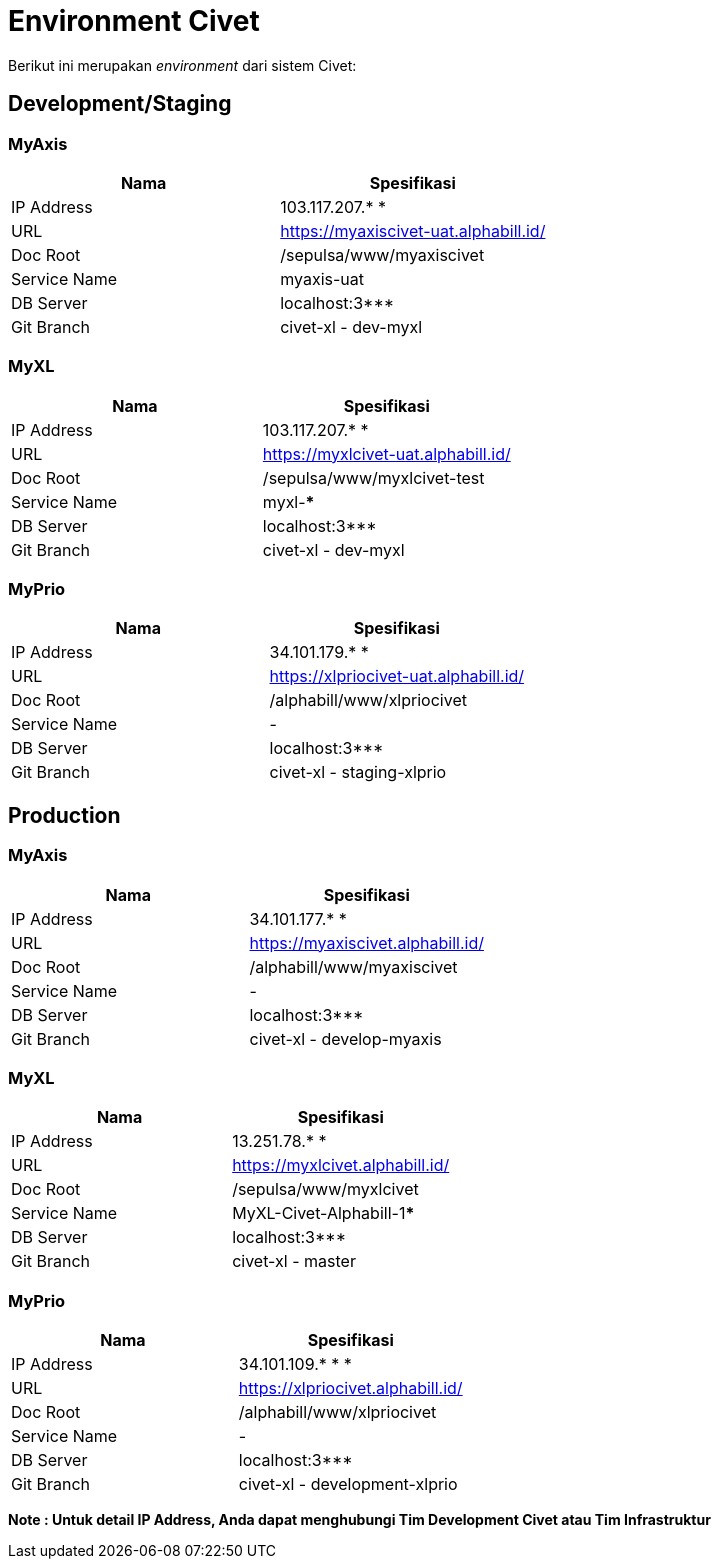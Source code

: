 = Environment Civet

Berikut ini merupakan _environment_ dari sistem Civet:

== Development/Staging

=== MyAxis

|===
| *Nama* | *Spesifikasi*

| IP Address
| 103.117.207.* *

| URL
| https://myaxiscivet-uat.alphabill.id/[]

| Doc Root
| /sepulsa/www/myaxiscivet

| Service Name
| myaxis-uat

| DB Server
| localhost:3***

| Git Branch
| civet-xl - dev-myxl
|===

=== MyXL

|===
| *Nama* | *Spesifikasi*

| IP Address
| 103.117.207.* *

| URL
| https://myxlcivet-uat.alphabill.id/[]

| Doc Root
| /sepulsa/www/myxlcivet-test

| Service Name
| myxl-***

| DB Server
| localhost:3***

| Git Branch
| civet-xl - dev-myxl
|===

=== MyPrio

|===
| *Nama* | *Spesifikasi*

| IP Address
| 34.101.179.* *

| URL
| https://xlpriocivet-uat.alphabill.id/[]

| Doc Root
| /alphabill/www/xlpriocivet

| Service Name
| -

| DB Server
| localhost:3***

| Git Branch
| civet-xl - staging-xlprio
|===

== Production

=== MyAxis

|===
| *Nama* | *Spesifikasi*

| IP Address
| 34.101.177.* *

| URL
| https://myaxiscivet.alphabill.id/[]

| Doc Root
| /alphabill/www/myaxiscivet

| Service Name
| -

| DB Server
| localhost:3***

| Git Branch
| civet-xl - develop-myaxis
|===

=== MyXL

|===
| *Nama* | *Spesifikasi*

| IP Address
| 13.251.78.* *

| URL
| https://myxlcivet.alphabill.id/[]

| Doc Root
| /sepulsa/www/myxlcivet

| Service Name
| MyXL-Civet-Alphabill-1*****

| DB Server
| localhost:3***

| Git Branch
| civet-xl - master
|===

=== MyPrio

|===
| *Nama* | *Spesifikasi*

| IP Address
| 34.101.109.* * *

| URL
| https://xlpriocivet.alphabill.id/[]

| Doc Root
| /alphabill/www/xlpriocivet

| Service Name
| -

| DB Server
| localhost:3***

| Git Branch
| civet-xl - development-xlprio
|===

*Note : Untuk detail IP Address, Anda dapat menghubungi Tim Development Civet atau Tim Infrastruktur*
